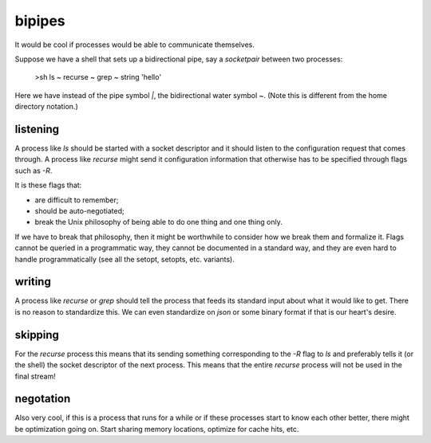 =======
bipipes
=======

It would be cool if processes would be able to communicate themselves.

Suppose we have a shell that sets up a bidirectional pipe, say a `socketpair` between two processes:

    >sh ls ~ recurse ~ grep ~ string 'hello'

Here we have instead of the pipe symbol `|`, the bidirectional water symbol `~`. (Note this is different from the home directory notation.)

-----------------
listening
-----------------

A process like `ls` should be started with a socket descriptor and it should listen to the configuration request that comes through. A process like `recurse` might send it configuration information that otherwise has to be specified through flags such as `-R`. 

It is these flags that:

+ are difficult to remember;
+ should be auto-negotiated;
+ break the Unix philosophy of being able to do one thing and one thing only.

If we have to break that philosophy, then it might be worthwhile to consider how we break them and formalize it. Flags cannot be queried in a programmatic way, they cannot be documented in a standard way, and they are even hard to handle programmatically (see all the setopt, setopts, etc. variants).

-----------------
writing
-----------------

A process like `recurse` or `grep` should tell the process that feeds its standard input about what it would like to get. There is no reason to standardize this. We can even standardize on `json` or some binary format if that is our heart's desire.

-----------------
skipping
-----------------

For the `recurse` process this means that its sending something corresponding to the `-R` flag to `ls` and preferably tells it (or the shell) the socket descriptor of the next process. This means that the entire `recurse` process will not be used in the final stream!

-----------------
negotation
-----------------

Also very cool, if this is a process that runs for a while or if these processes start to know each other better, there might be optimization going on. Start sharing memory locations, optimize for cache hits, etc.

